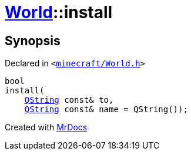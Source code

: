 [#World-install]
= xref:World.adoc[World]::install
:relfileprefix: ../
:mrdocs:


== Synopsis

Declared in `&lt;https://github.com/PrismLauncher/PrismLauncher/blob/develop/minecraft/World.h#L55[minecraft&sol;World&period;h]&gt;`

[source,cpp,subs="verbatim,replacements,macros,-callouts"]
----
bool
install(
    xref:QString.adoc[QString] const& to,
    xref:QString.adoc[QString] const& name = QString());
----



[.small]#Created with https://www.mrdocs.com[MrDocs]#
